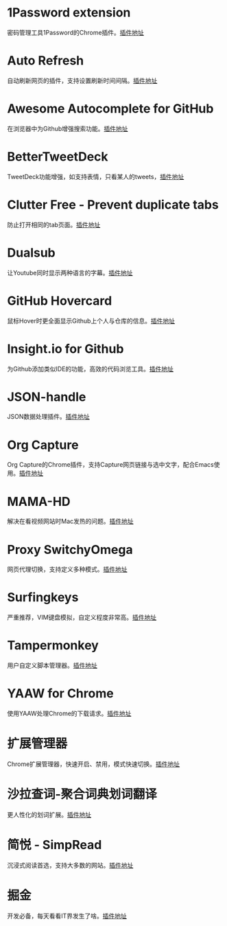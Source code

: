 #+BEGIN_COMMENT
.. title: 那些高效的Chrome插件
.. slug: na-xie-gao-xiao-de-chromecha-jian
.. date: 2019-03-08 07:48:34 UTC+08:00
.. tags: chrome
.. category: tools
.. link: 
.. description: 
.. type: text

#+END_COMMENT

* 1Password extension
  :PROPERTIES:
  :ID:       75DEB1B9-2A8B-4898-9299-A396BA55D60E
  :END:
  密码管理工具1Password的Chrome插件。[[https://chrome.google.com/webstore/detail/1password-extension-deskt/aomjjhallfgjeglblehebfpbcfeobpgk][插件地址]]
* Auto Refresh
  :PROPERTIES:
  :ID:       9FDF142D-76CB-437D-B96B-7108FFD600DB
  :END:
  自动刷新网页的插件，支持设置刷新时间间隔。[[https://chrome.google.com/webstore/detail/auto-refresh/ifooldnmmcmlbdennkpdnlnbgbmfalko][插件地址]]
* Awesome Autocomplete for GitHub
  :PROPERTIES:
  :ID:       C84AB622-3FCE-4BBD-B18F-461CEFCB4D06
  :END:
  在浏览器中为Github增强搜索功能。[[https://github.com/algolia/github-awesome-autocomplete][插件地址]]
* BetterTweetDeck
  :PROPERTIES:
  :ID:       AAE04661-3333-4F76-81E1-3EC9DE6C9E8B
  :END:
  TweetDeck功能增强，如支持表情，只看某人的tweets，[[https://better.tw/][插件地址]]
* Clutter Free - Prevent duplicate tabs
  :PROPERTIES:
  :ID:       A62C0EE7-0545-4C42-B5FB-0881A5C1C7EE
  :END:
  防止打开相同的tab页面。[[https://chrome.google.com/webstore/detail/clutter-free-prevent-dupl/iipjdmnoigaobkamfhnojmglcdbnfaaf][插件地址]]
* Dualsub
  :PROPERTIES:
  :ID:       F12E1F66-E124-49BC-99F9-3AFC6AEE6E2E
  :END:
  让Youtube同时显示两种语言的字幕。[[https://github.com/muzuiget/dualsub-supports][插件地址]]
* GitHub Hovercard
  :PROPERTIES:
  :ID:       69CA8C7F-48D5-47C9-968B-8954056D969D
  :END:
  鼠标Hover时更全面显示Github上个人与仓库的信息。[[https://github.com/Justineo/github-hovercard][插件地址]]
* Insight.io for Github
  :PROPERTIES:
  :ID:       C2970635-9CA2-4AD5-B8B8-E001173C956C
  :END:
  为Github添加类似IDE的功能，高效的代码浏览工具。[[https://github.com/apps/insight-io-code-review][插件地址]]
* JSON-handle
  :PROPERTIES:
  :ID:       74CCE923-58A5-4A82-B468-AC32417B3C81
  :END:
  JSON数据处理插件。[[https://chrome.google.com/webstore/detail/json-handle/iahnhfdhidomcpggpaimmmahffihkfnj][插件地址]]
* Org Capture
  :PROPERTIES:
  :ID:       A36FAB7B-80C0-466C-B3D1-7F20F6C59D61
  :END:
  Org Capture的Chrome插件，支持Capture网页链接与选中文字，配合Emacs使用。[[https://github.com/sprig/org-capture-extension][插件地址]]
* MAMA-HD
  :PROPERTIES:
  :ID:       D9225E21-23AE-4441-9967-87ABA9B7A39B
  :END:
  解决在看视频网站时Mac发热的问题。[[https://github.com/nareix/mama-hd][插件地址]]
* Proxy SwitchyOmega
  :PROPERTIES:
  :ID:       9C010452-B9BD-4ED1-BDA4-137F2FF8993B
  :END:
  网页代理切换，支持定义多种模式。[[https://github.com/FelisCatus/SwitchyOmega][插件地址]]
* Surfingkeys
  :PROPERTIES:
  :ID:       C8DFB669-64A7-47A3-B5CA-F21669D2D0B0
  :END:
  严重推荐，VIM键盘模拟，自定义程度非常高。[[https://github.com/brookhong/Surfingkeys][插件地址]]
* Tampermonkey
  :PROPERTIES:
  :ID:       7C72C6F6-62C2-4F3E-A362-7E18EDBFAFCF
  :END:
  用户自定义脚本管理器。[[https://github.com/Tampermonkey/tampermonkey][插件地址]]
* YAAW for Chrome
  :PROPERTIES:
  :ID:       01785D18-79B0-4381-9206-513880AEFD9F
  :END:
  使用YAAW处理Chrome的下载请求。[[https://github.com/acgotaku/YAAW-for-Chrome][插件地址]]
* 扩展管理器
  :PROPERTIES:
  :ID:       D3A9B057-0878-4358-9A5C-2E93204B798B
  :END:
  Chrome扩展管理器，快速开启、禁用，模式快速切换。[[https://chrome.google.com/webstore/detail/extension-manager/gjldcdngmdknpinoemndlidpcabkggco][插件地址]]
* 沙拉查词-聚合词典划词翻译
  :PROPERTIES:
  :ID:       ED6AFD5C-D35A-4036-99C3-97E55B123FF2
  :END:
  更人性化的划词扩展。[[https://github.com/crimx/ext-saladict][插件地址]]
* 简悦 - SimpRead
  :PROPERTIES:
  :ID:       8C9861DA-030F-4451-8429-550FD763C2C3
  :END:
  沉浸式阅读首选，支持大多数的网站。[[https://github.com/Kenshin/simpread][插件地址]]
* 掘金
  :PROPERTIES:
  :ID:       000398B3-32C5-4E17-97AC-D76C984A47DD
  :END:
  开发必备，每天看看IT界发生了啥。[[https://chrome.google.com/webstore/detail/%E6%8E%98%E9%87%91/lecdifefmmfjnjjinhaennhdlmcaeeeb][插件地址]]

